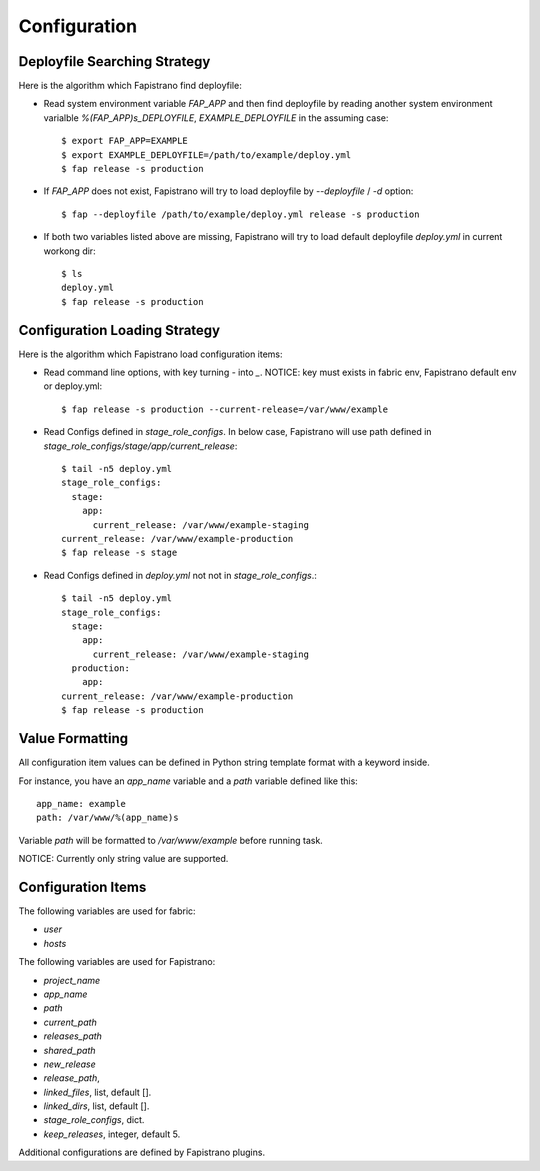 Configuration
=============

Deployfile Searching Strategy
-----------------------------

Here is the algorithm which Fapistrano find deployfile:

* Read system environment variable `FAP_APP` and then find deployfile by reading another system environment varialble `%(FAP_APP)s_DEPLOYFILE`, `EXAMPLE_DEPLOYFILE` in the assuming case::

    $ export FAP_APP=EXAMPLE
    $ export EXAMPLE_DEPLOYFILE=/path/to/example/deploy.yml
    $ fap release -s production

* If `FAP_APP` does not exist, Fapistrano will try to load deployfile by `--deployfile` / `-d` option::

    $ fap --deployfile /path/to/example/deploy.yml release -s production

* If both two variables listed above are missing, Fapistrano will try to load default deployfile `deploy.yml` in current workong dir::

    $ ls
    deploy.yml
    $ fap release -s production

Configuration Loading Strategy
------------------------------

Here is the algorithm which Fapistrano load configuration items:

* Read command line options, with key turning `-` into `_`.  NOTICE: key must exists in fabric env, Fapistrano default env or deploy.yml::

    $ fap release -s production --current-release=/var/www/example

* Read Configs defined in `stage_role_configs`. In below case, Fapistrano will use path defined in `stage_role_configs/stage/app/current_release`::

    $ tail -n5 deploy.yml
    stage_role_configs:
      stage:
        app:
          current_release: /var/www/example-staging
    current_release: /var/www/example-production
    $ fap release -s stage

* Read Configs defined in `deploy.yml` not not in `stage_role_configs`.::

    $ tail -n5 deploy.yml
    stage_role_configs:
      stage:
        app:
          current_release: /var/www/example-staging
      production:
        app:
    current_release: /var/www/example-production
    $ fap release -s production


Value Formatting
----------------

All configuration item values can be defined in Python string template format with a
keyword inside.

For instance, you have an `app_name` variable and a `path` variable defined like this::

    app_name: example
    path: /var/www/%(app_name)s

Variable `path` will be formatted to `/var/www/example` before running task.

NOTICE: Currently only string value are supported.

Configuration Items
-------------------

The following variables are used for fabric:

* `user`
* `hosts`

The following variables are used for Fapistrano:

* `project_name`
* `app_name`
* `path`
* `current_path`
* `releases_path`
* `shared_path`
* `new_release`
* `release_path`,
* `linked_files`, list, default [].
* `linked_dirs`, list, default [].
* `stage_role_configs`, dict.
* `keep_releases`, integer, default 5.

Additional configurations are defined by Fapistrano plugins.
